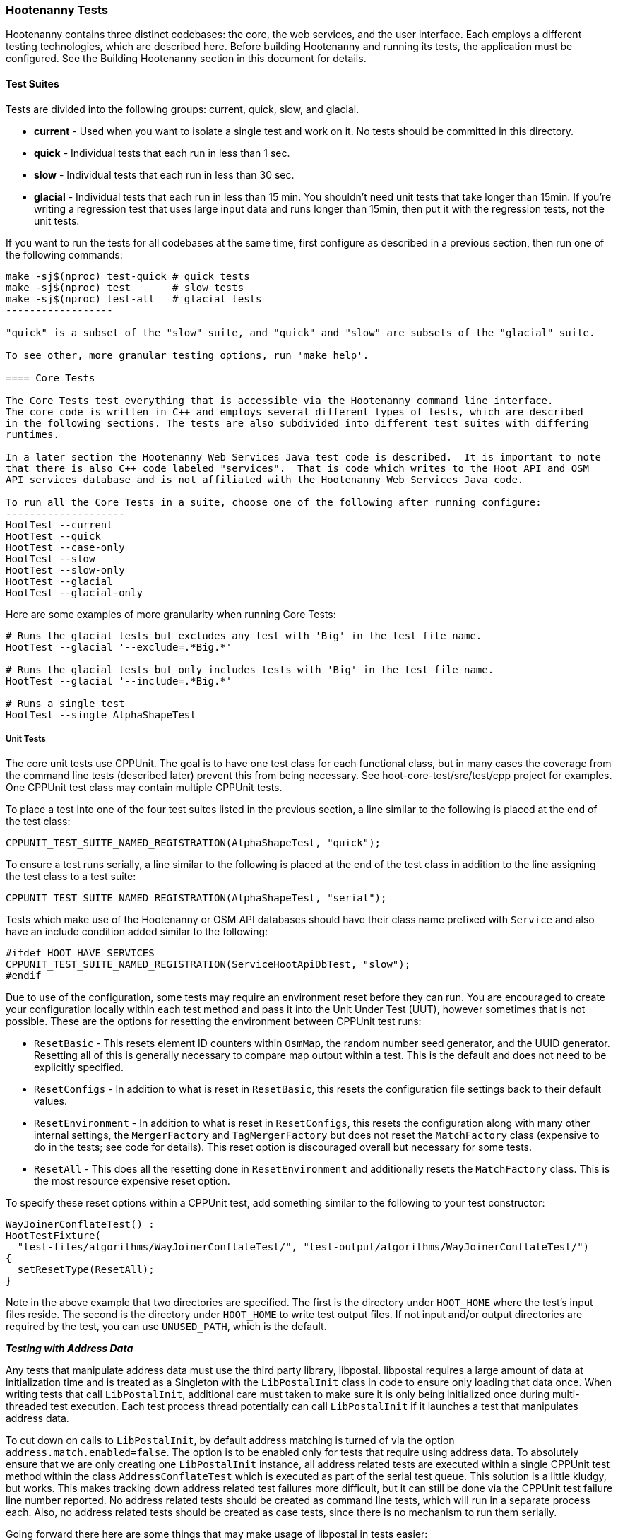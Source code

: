 
=== Hootenanny Tests

Hootenanny contains three distinct codebases: the core, the web services, and the user interface.
Each employs a different testing technologies, which are described here. Before building Hootenanny 
and running its tests, the application must be configured. See the Building Hootenanny section in 
this document for details.

==== Test Suites

Tests are divided into the following groups: current, quick, slow, and glacial.

* **current** - Used when you want to isolate a single test and work on it. No tests should be 
committed in this directory.
* **quick** - Individual tests that each run in less than 1 sec.
* **slow** - Individual tests that each run in less than 30 sec.
* **glacial** - Individual tests that each run in less than 15 min. You shouldn't need unit tests 
that take longer than 15min. If you're writing a regression test that uses large input data and runs 
longer than 15min, then put it with the regression tests, not the unit tests.

If you want to run the tests for all codebases at the same time, first configure as described in a
previous section, then run one of the following commands:
-------------------
make -sj$(nproc) test-quick # quick tests
make -sj$(nproc) test       # slow tests
make -sj$(nproc) test-all   # glacial tests
------------------

"quick" is a subset of the "slow" suite, and "quick" and "slow" are subsets of the "glacial" suite.

To see other, more granular testing options, run 'make help'.

==== Core Tests

The Core Tests test everything that is accessible via the Hootenanny command line interface.
The core code is written in C++ and employs several different types of tests, which are described
in the following sections. The tests are also subdivided into different test suites with differing
runtimes.

In a later section the Hootenanny Web Services Java test code is described.  It is important to note
that there is also C++ code labeled "services".  That is code which writes to the Hoot API and OSM
API services database and is not affiliated with the Hootenanny Web Services Java code.

To run all the Core Tests in a suite, choose one of the following after running configure:
--------------------
HootTest --current
HootTest --quick
HootTest --case-only
HootTest --slow
HootTest --slow-only
HootTest --glacial
HootTest --glacial-only
-------------------

Here are some examples of more granularity when running Core Tests:
---------------
# Runs the glacial tests but excludes any test with 'Big' in the test file name.
HootTest --glacial '--exclude=.*Big.*'

# Runs the glacial tests but only includes tests with 'Big' in the test file name.
HootTest --glacial '--include=.*Big.*'

# Runs a single test
HootTest --single AlphaShapeTest
---------------

===== Unit Tests

The core unit tests use CPPUnit. The goal is to have one test class for each functional class, but
in many cases the coverage from the command line tests (described later) prevent this from being 
necessary. See hoot-core-test/src/test/cpp project for examples. One CPPUnit test class may contain 
multiple CPPUnit tests.

To place a test into one of the four test suites listed in the previous section, a line similar to
the following is placed at the end of the test class:
-----------------
CPPUNIT_TEST_SUITE_NAMED_REGISTRATION(AlphaShapeTest, "quick");
-----------------

To ensure a test runs serially, a line similar to the following is placed at the end of the test 
class in addition to the line assigning the test class to a test suite:
-----------------
CPPUNIT_TEST_SUITE_NAMED_REGISTRATION(AlphaShapeTest, "serial");
-----------------

Tests which make use of the Hootenanny or OSM API databases should have their class name prefixed 
with `Service` and also have an include condition added similar to the following:
-----------------
#ifdef HOOT_HAVE_SERVICES
CPPUNIT_TEST_SUITE_NAMED_REGISTRATION(ServiceHootApiDbTest, "slow");
#endif  
-----------------

Due to use of the configuration, some tests may require an environment reset before they can run.
You are encouraged to create your configuration locally within each test method and pass it into the
Unit Under Test (UUT), however sometimes that is not possible. These are the options for resetting
the environment between CPPUnit test runs:

* `ResetBasic` - This resets element ID counters within `OsmMap`, the random number seed generator, 
and the UUID generator. Resetting all of this is generally necessary to compare map output within a 
test. This is the default and does not need to be explicitly specified.
* `ResetConfigs` - In addition to what is reset in `ResetBasic`, this resets the configuration file
settings back to their default values.
* `ResetEnvironment` - In addition to what is reset in `ResetConfigs`, this resets the configuration
along with many other internal settings, the `MergerFactory` and `TagMergerFactory` but does not reset
the `MatchFactory` class (expensive to do in the tests; see code for details). This reset option is
discouraged overall but necessary for some tests.
* `ResetAll` - This does all the resetting done in `ResetEnvironment` and additionally resets the
`MatchFactory` class. This is the most resource expensive reset option.

To specify these reset options within a CPPUnit test, add something similar to the following to your 
test constructor:
-----------
WayJoinerConflateTest() :
HootTestFixture(
  "test-files/algorithms/WayJoinerConflateTest/", "test-output/algorithms/WayJoinerConflateTest/")
{
  setResetType(ResetAll);
}
-----------

Note in the above example that two directories are specified. The first is the directory under 
`HOOT_HOME` where the test's input files reside. The second is the directory under `HOOT_HOME` to
write test output files. If not input and/or output directories are required by the test, you can
use `UNUSED_PATH`, which is the default.

*_Testing with Address Data_*

Any tests that manipulate address data must use the third party library, libpostal. libpostal 
requires a large amount of data at initialization time and is treated as a Singleton with the 
`LibPostalInit` class in code to ensure only loading that data once. When writing tests that call 
`LibPostalInit`, additional care must taken to make sure it is only being initialized once during 
multi-threaded test execution. Each test process thread potentially can call `LibPostalInit` if it 
launches a test that manipulates address data. 

To cut down on calls to `LibPostalInit`, by default address matching is turned of via the option 
`address.match.enabled=false`. The option is to be enabled only for tests that require using address 
data. To absolutely ensure that we are only creating one `LibPostalInit`
instance, all address related tests are executed within a single CPPUnit test method within the 
class `AddressConflateTest` which is executed as part of the serial test queue. This solution is a 
little kludgy, but works. This makes tracking down address related test failures more difficult, but 
it can still be done via the CPPUnit test failure line number reported. No address related tests 
should be created as command line tests, which will run in a separate process each. Also, no address 
related tests should be created as case tests, since there is no mechanism to run them serially.

Going forward there here are some things that may make usage of libpostal in tests easier:

* Several of the tests using `LibPostalInit` could possibly be mocked to reduce
potential calls to it. However, Hootenanny currently does not have a mock testing framework 
available. 
* The Hootenanny test framework could possibly be manipulated to ensure all address related tests
run within the same process via some address test registry mechanism. That would obviate the need
for the combined `AddressConflateTest`. (related: #4908)
* Possibly there is a way to load and work with a reduced subset of libpostal data for testing 
purposes.

===== Command Line Tests

The C++ portion of Hootenanny exposes functionality via a command line interface. This command line
interface is tested via simple shell scripts. The shell scripts output is compared against a known
good output and these scripts are run via one or more test suites within CPPUnit. The unit tests
and integration tests should provide good coverage of all the code from the command line interface
down.

This is most useful when testing operations that involve multiple parts of the system, or exercise
the command line aspects of the system. Examples include:

* Complex command line options
* Composite operations such as alpha shape, cookie cut, conflate
* Translation scripts

Note that is is generally desirable to make the test do as little as possible to fully exercise
the system. When you write a test it will likely be run thousands of times by a number of people
over its lifetime. No need to make them all wait 20sec for a test that could run in .1sec. It is
likely worth taking an extra 20min to write an efficient test.

Core command line tests may be forced to run in series by placing them in a directory named "serial" 
in their respective test suite directory. e.g. `$HOOT_HOME/tests-files/cmd/slow/serial`. Any test
not in the "serial" subdirectory is eligible for parallel execution.

*_What Do Command Line Tests Do?_*

The basic principal of the command line tests is that they verify that the stdout and stderr are
consistent with a given baseline. To do this the following must occur:

* Create an executable script to test some aspect of the system.
* Use the script to generate a first cut output
* Validate the output
* When the output is correct, create a baseline output

When your test runs it will do the following:

* Find all the scripts to execute (the scripts to run are determined by looking for all executable
files in the test-files/cmd/[current|quick|slow|glacial] directories. If the file ends in `.off` it 
will be ignored.)
* Run a script and capture the stdout and stderr
* Remove meaningless bits from the stdout and stderr such as INFO statements, DEBUG statements and
the elapsed time print outs.
* Compare the meaningful bits from the test run to the baseline. If there are any difference, report
an error.

**An Example**

To create a test make a shell script that is executable and place it in the
`test-files/cmd/current/` directory. The shell script should exercise some aspect of the system
and the success/failure should be determined by the output. For instance:
------------
#!/bin/bash

# stop on error
set -e

LOG_LEVEL="--warn"
CONFIG="-C Testing.conf"

# Make sure our output directory exists.
mkdir -p test-output/cmd/example

# perform the operation we're testing.
hoot convert $LOG_LEVEL $CONFIG test-files/jakarta_raya_coastline.shp test-output/cmd/example/jakarta.osm

# Write the output to stdout. When this run in the future it'll compare the old output
# to the new input to verify the test is consistent
cat jakarta.osm
------------

Running HootTest will give an error similar to the one below:
----------------
[hoot2] yubyub:~/dg/src/hoot2$ HootTest --current
.18:27:35.009 WARN  src/main/cpp/hoot/test/ScriptTest.cpp(130) - STDOUT or STDERR don't exist for \
dg/src/hoot2/hoot-core/src/test/resources/cmd/current/Example.sh
*************************
  This can be resolved by reviewing the output for correctness and then
  creating a new baseline. E.g.
  verify:
    less dg/src/hoot2/hoot-core/src/test/resources/cmd/current/Example.sh.stdout.first
    less dg/src/hoot2/hoot-core/src/test/resources/cmd/current/Example.sh.stderr.first
  Make a new baseline:
    mv dg/src/hoot2/hoot-core/src/test/resources/cmd/current/Example.sh.stdout.first \
dg/src/hoot2/hoot-core/src/test/resources/cmd/current/Example.sh.stdout
    mv dg/src/hoot2/hoot-core/src/test/resources/cmd/current/Example.sh.stderr.first \
dg/src/hoot2/hoot-core/src/test/resources/cmd/current/Example.sh.stderr
*************************

F
Failure: /home/jason.surratt/dg/src/hoot2/hoot-core/src/test/resources/cmd/current/Example.sh
  src/main/cpp/hoot/test/ScriptTest.cpp(138)   - Expression: false
- STDOUT or STDERR does not exist
/home/jason.surratt/dg/src/hoot2/hoot-core/src/test/resources/cmd/current/Example.sh - 0.126008

Elapsed: 0.126034
----------------

As the error message suggests you need to verify the output and then create a new baseline:
-------------
#  verify. Don't skip this!
less dg/src/hoot2/hoot-core/src/test/resources/cmd/current/Example.sh.stdout.first
less dg/src/hoot2/hoot-core/src/test/resources/cmd/current/Example.sh.stderr.first
-------------

In this case we goofed in the script and revealed this error in the Example.sh.stderr.first file:
-------------
cat: jakarta.osm: No such file or directory
-------------

Fix the script by changing the last line to:
------------
cat test-output/cmd/example/jakarta.osm
------------

When you rerun `HootTest --current` you'll see the .osm file in the .stdout.first file. If
everything looks good create the new baseline.
------------
# Make a new baseline:
mv dg/src/hoot2/hoot-core/src/test/resources/cmd/current/Example.sh.stdout.first \
dg/src/hoot2/hoot-core/src/test/resources/cmd/current/Example.sh.stdout
mv dg/src/hoot2/hoot-core/src/test/resources/cmd/current/Example.sh.stderr.first \
dg/src/hoot2/hoot-core/src/test/resources/cmd/current/Example.sh.stderr
------------

Now run the test again and you should get something like:
-------------
[hoot2] yubyub:~/dg/src/hoot2$ HootTest --current
dg/src/hoot2/hoot-core/src/test/resources/cmd/current/Example.sh - 0.146189

Elapsed: 0.146274
-------------

This shows that the test run matches the baseline.

We don't want the test to live in `current` so we'll move it over to the appropriate test set. In
this case `quick`.
------------
mv test-files/cmd/current/Example* test-files/cmd/quick/
------------

*_Inconsistent Output_*

Sometimes scripts have output values that change from run to run such as data/time stamps. Many of
these values get stripped out automatically, but if there is something relevant to just your test
you can remove it via grep/sed. If that isn't an option you may need to modify ScriptTest.cpp to
be knowledgeable of your situation. Be careful, because it will modify the way that all tests are
verified.

*_Additional Details_*

* All command line tests should add `Testing.conf` as their final configuration file and then add
any configuration option customization necessary for the test after it. 
* Most tests should run at the `--warn` log level by default.
* Tests making use of the Hooteanny API services database should start with the prefix `Service`.
* Tests which use the single test OSM API database instance should be run serially by placing them 
in the "serial" folder.
* If you write a class that uses caching, make the cache size configurable and set the size to the 
lowest possible value in order for tests to pass within `Testing.conf`.

===== Conflate Case Tests (Micro Conflate Tests)

Frequently it is desirable to test one aspect of the conflation routines. E.g. did the names get
merged properly? Did two buildings get matched/merged? etc. The micro conflate tests are designed
to help with this. These are not, "Did it conflate all of DC exactly the same?" tests or "Did
these 15 roads get conflated properly?" tests. They're intended to test one situation for
correctness. Primarily they're tiny so they don't all break constantly, and it is very easy to
determine what happened.

These tests are discovered/created from `test-files/cases`. The test creation process goes as 
follows:

* Search `test-files/cases` for a config file (`Config.conf`), if there is one, push it
onto the config file stack.
* If there are directories, recursively search them for tests, but ignore any directories that end
with `.off`
* If there are no directories, search for `Input1.osm`, `Input2.osm`, and `Expected.osm`. If they're
found, then create a new test case for this directory.

When a test runs it runs as follows:

* Load all the config files in turn starting with the highest level directory config file.
* Verify that the test has all the required files.
* Run the equivalent of a conflate command on the two input files and put the result in `Output.osm`.
* Verify that `Expected.osm` matches `Output.osm`.

This approach makes it very fast/easy to create new micro tests and run them with the rest of the
test routines. At this time the micro tests run as part of _quick_ and up.

To only run case tests execute:
------------
HootTest --case-only
------------

Case tests may be forced to run in series by placing them in a directory named "serial" under
`test-files/cases`. Any test not under the "serial" subdirectory is eligible for parallel execution.

See `test-files/cases/README` for additional information on case tests.

===== Translation Tests

Formerly known as the "Plugins" tests, these test a variety of `hoot-js` functionality. Not all of 
the tests are strictly translation related. Tests may be invoked in isolation with:
--------------
# configure step required once per configuration only
aclocal && autoconf && autoheader && automake && ./configure
make -sj$(nproc) translations-test
--------------

To run an individual test:
--------------
cd $HOOT_HOME/translations/test
mocha <test name>.js
--------------

===== Regression Tests

The Regression Tests run Hootenanny command line operations against specific datasets to measure
Hootenanny performance against particular scenarios. The tests are run against non-public data and,
therefore, are kept in a private Maxar repository and run on a nightly basis only. For
more information about the tests, create an issue at https://github.com/ngageoint/hootenanny.

Many of the regression tests score Hootenanny's conflation accuracy on a dataset and mark the test
as passing or failing based on an allowable score range.  See
hoot-tests/release_test.child/jakarta-spaghetti.release as an example.

===== Test Output Validation

Hootenanny has the capability to run validation routines on test output and generate a report with 
validation failures. A benefit of running the test output validation is that new validation errors 
introduced by conflation may be caught before the software is released to production. See the 
section "Using Validation Checks to Improve Conflated Maps" in the Developer Documentation for more
information on validating test output. It also contains detail on configuring 
https://josm.openstreetmap.de/[JOSM] for use with Hootenanny.

To enable validation during testing, enable the `test.validation.enable` configuration option. 
Any test may have its output validated but in practice we limit the number of tests whose output is
validated to avoid adding unnecessary test runtime. Currently, all case tests and selected script 
tests have their output validated when `test.validation.enable=true`.

The memory used by JNI can be controlled from the entries in `conf/core/Testing.conf` for the 
configuration options `jni.initial.memory` and `jni.max.memory`. The maximum memory is set to the 
lowest possible setting that does not cause out of memory errors when the tests are run. The value 
may have to periodically be adjusted.

NOTE: Currently, there is a bug where `test.validation.enable` must be set in 
`ConfigOptions.asciidoc` and it is not read from `Testing.conf` or from the command line by 
`HootTest` (may only occur when tests are run in parallel).

NOTE: Many of the initial baseline validation reports contain validation errors. For the initial
implementation of test output validation it has been assumed that the starting output files were a 
good baseline, despite any errors. Going forward, the errors may either be accepted or prevented via
conflation code improvements.

*_Case Tests_*

Case tests make calls to `TestOutputValidator` to validate their output. Details:

* A case test must contain either a file named `validation-report` containing the baseline (gold) 
validation report for the test output or a file named `validation-report.off` indicating that test 
output validation should be skipped for the test. 
* If test output validation is enabled and the actual test validation report (`validation-report` 
file written to the test output directory) does not match the baseline validation report, the test 
will fail. 
* Case tests output a copy of the test output file, `Output-validated.osm` derived from 
`Output.osm`, with validation error tags attached to any involved features. This file may be useful 
for debugging. 
* Any other CPPUnit test can have its output validated using `TestOutputValidator`, if desired, 
however some modifications to the code may need to be made to `TestOutputValidator` to do so.

*_Script Tests_*

Script tests may voluntarily elect to have test output validated. To avoid excessive core test suite 
runtimes, only script tests running conflation and generating smaller outputs (<100k?) should have 
validation enabled. If validation adds too much runtime to a script test, it may have to be moved 
to a different suite (e.g. moved from the "slow" suite to the "glacial" suite). Generally, though, 
that practice should be avoided when possible. 

The excerpt below taken from `ConflateCmdTest.sh` shows how to use validation within a script test:
--------------
source ./$HOOT_HOME/scripts/core/ScriptUtils.sh
validateTestOutput $OUT_DIR/output.osm $OUT_DIR/output-validation-report \
  $OUT_DIR/output-validated.osm $IN_DIR_2/output-validation-report
--------------

Details:

Looking at the function `validateTestOutput` in `ScriptTestUtils.sh`:
* The empty file, `test-output/test-validation-enabled`, is checked for existence before running 
validation from a script test. `HootTest` will automatically create this dummy file if the 
pre-requisites for running validation are met (`test.validation.enable=true`). If the pre-requisites 
have not been met, this file will be removed by `HootTest` and scripts will skip running validation. 
This is the needed due to the fact the script has no way itself of knowing if the validation 
pre-requisites have been met.
* Read the `validateTestOutput` function header for information on the function input variables.
* A diff is performed against the test output validation report and a baseline validation report. 
Any differences will show up in the test output and cause the test to fail.
* There is no set naming convention for validation report and validated output files. Just ensure 
that if running multiple validations within a single script tests that all file names are unique.

*_Running Only Tests Which Use Validation_*

The `--validated-only` only option passed to `HootTest` allows you to only run tests which perform 
test output validation when `test.validation.enable` is activated. This may be useful for debugging
purposes. Example:
--------------
HootTest --warn --validated-only
--------------

===== Running Tests in Parallel

Hootenanny can run Core tests in parallel. Tests in the Translation suite are excluded, however. 
This is accomplished with the `HootTest` option, `--parallel [n]`, where the optional `[n]` 
specifies the number of worker processes to spawn.  Leaving off the `[n]` parameter makes an 
implicit call to the operating system to get the total number of online processing units (The same 
as `$(nproc)` ).
--------------
# Runs quick tests serially
HootTest --quick

# Runs quick tests with two parallel processes
HootTest --quick --parallel 2

# Runs quick tests in parallel with one process per processing unit
HootTest --quick --parallel
--------------

These worker processes are QProcess objects that spawn `HootTest --listen`.  This "listening" 
process accepts single unit test names (similar to `--single`) from standard in, runs the test and 
then sends an end-of-test output command. The master process listens for this command and once 
received it sends another single unit test from the queue. Once the queue is empty, the master 
process shuts down the listen processes and ends.

All tests, other than those in the aforementioned test suites, are capable of running in parallel 
with `--parallel`. See the "Core Unit Tests" and "Core Command Line Tests" sections for details 
about forcing tests in those suites to run in series when necessary. Case tests may not be force to 
run in series when specifying `--parallel` (#4908).

Serial unit tests are all passed off to the first worker process and run serially while the rest of 
the tests are run on the other parallel processes.  Once the first worker process completes the 
serial tests it will continue to help the other processes with the parallel queue.

NOTE: While creating new unit tests every effort should be made to allow for the tests to be run
in parallel. Do not reuse output filenames to avoid stomping on files. Input files can be reused
though.

Regression tests are not run by `HootTest` but may be run in parallel via `make`. e.g. 
`make -j<nproc>`.

==== Web Services Tests

The Web Services tests test the Hootenanny web services interface.  There are two types of
Hootenanny web services tests.  One type is written in Java and use JUnit, Jersey, and a
combination of Mockito, PowerMock, EasyMock for mock objects.  One JUnit test class may contain
multiple JUnit tests.  The other type is written in Javascript and uses a combination of mocha and
chai for testing.

It is important to note that there is also C++ code labeled "services".  That is code which writes
to the Hoot API and OSM API services database and is not affiliated with the Hootenanny Web
Services Java code.

===== Test Suites

Java web services test methods may be placed into either the UnitTest or IntegrationTest categories.
The UnitTest suite corresponds to the slow test suite in the Core Tests, and the IntegrationTest
suite corresponds to the glacial test suite.

To run web services unit tests:
---------
# configure step required once per configuration only
aclocal && autoconf && autoheader && automake && ./configure --with-services
make -sj$(nproc) test
---------

To run both web services unit and integration tests:
---------
# configure step required once per configuration only
aclocal && autoconf && autoheader && automake && ./configure --with-services
make -sj$(nproc) test-all
---------

The above commands will run the corresponding Core Tests immediately after the web services test
complete.  There currently is no means to separate the two.

The mocha based web services tests (see node-export-server/test as an example) are not
currently aligned with the test suites.

*_Unit Tests_*

The Web Services Unit Tests are meant to test the Java web service code at the class level.
See hoot-services/src/test/java for test examples.

To mark a web service test method as a Unit Test, place the following annotation in front of the
method declaration:
-----------
@Test
@Category(UnitTest.class)
-----------

*_Integration Tests_*

The Web Services Integration Tests are meant to test the Java web service code across logical
boundaries, such as HTTP, Postgres, OGC, etc.  See hoot-services/src/test/java for test examples.

To mark a web service test method as a Integration Test, place the following annotation in front
of the method declaration:
-----------
@Test
@Category(IntegrationTest.class)
-----------

Unfortunately, we do have quite a few Web Services Tests labeled as Unit Tests which are
technically Integration Tests, since they involve Jersey and Postgres (e.g. MapResourceTest).
The decision was made to leave these are Unit Tests, since they are critical and should be run
with each commit push as part of the slow tests, but those tests should eventually be moved to
the Integration Tests suite and corresponding class level Unit Tests written for them.

==== User Interface Tests

The User Interface tests come in two types. The first type uses Cucumber to test the functionality
of the Hootenanny iD browser based application and its interactions with the Hootenanny Web Services.
The second type uses mocha to test at a more granular level.

===== Cucumber User Interface Tests

The purpose of these tests is to catch relatively simple errors that get introduced into UI 
workflows inadvertently, and not to be a bulletproof set of tests for the user interface. Achieving 
such a thing really isn't feasible.  Also, since these tests exercise code in all three Hootenanny 
codebases, they can quickly reveal inconsistencies between both what the web services expect the 
command line API to be and what it actually is and what the user interface expects the web service 
API to be and what it actually is. With this set of tests in place to catch basic errors, we can 
allow testers to spend more time testing complicated conflation scenarios instead of, for example, 
waiting for a typo on a single line of code to be fixed before they can complete regression testing.

link:$$https://cukes.info$$[Cucumber] is the technology used to simulate browser interactions in 
the tests. Cucumber is the top level interpreter of the
link:$$https://github.com/cucumber/cucumber/wiki/Gherkin$$[gherkin language] that describes each test.
There are many
link:$$https://github.com/cucumber/cucumber/wiki/Tutorials-and-Related-Blog-Posts$$[good tutorials] 
on the web to get you started,

* Hootenanny Cucumber User Interface Tests can be found in test-files/ui.
* Cucumber settings may be changed in `features/support/env.rb`.
* Place common test methods in `features/conflate.feature` and 
`features/step_definitions/custom_steps.rb`.
* Each piece of functionality being tested should be placed into its own *.feature file.
* When running silent mode (`make -s`), Cucumber output will be written to
`test-files/ui/tmp/TestRun.log`.  When running without silent mode, Cucumber test output is written
to the screen.

The User Interface Tests run as part of the glacial test suite by default. You must start Tomcat 
and then deploy the Hootenanny web services and user interface code to Tomcat yourself before 
running these tests, as shown below.

To run the User Interface tests with all other glacial tests:
-----------------------
cd $HOOT_HOME
# configure step required once per configuration only
aclocal && autoconf && autoheader && automake && ./configure --with-services --with-uitests
make -sj$(nproc)
sudo -u tomcat8 scripts/tomcat/CopyWebAppsToTomcat.sh
make -sj$(nproc) test-all
-----------------------

To run the User Interface Tests by themselves:
-----------------------
cd $HOOT_HOME
# configure step required once per configuration only
aclocal && autoconf && autoheader && automake && ./configure --with-services --with-uitests
make -sj$(nproc)
sudo -u tomcat8 scripts/tomcat/CopyWebAppsToTomcat.sh
make -sj$(nproc) ui-test
-----------------------

You have to add the --with-services option since the UI tests rely on the services to be deployed 
before they're run. The tests will fail with an error message otherwise.

If a test errors out, you'll see the error message on the screen if you're not running in silent 
mode (-s).  If you are running the tests in silent mode, then you can look in test-files/ui/tmp for 
the error log. Browser screenshots should also get written out in the tests directory when tests 
fail, if that's helpful.

When writing tests, try to avoid creating test scenarios that are likely to change over time due to 
changes in other parts of the hoot code.  e.g. A test that expects an exact number of reviews from 
a conflation job.  However, this type of thing is not always completely possible to avoid in order 
to write good tests.

===== Mocha User Interface Tests

These tests reside in hoot-ui/test/spec/hoot and are not known to be currently supported.  They
may be run with:

---------------
cd hoot-ui/test/spec/hoot
npm install
npm test
---------------

==== Load Tests

NOTE: The load tests have been inactive for awhile with no current plans to revive them.

The Load Tests test the scalability of the Hootenanny web services code and are run as part of the
nightly tests in a private Maxar repository. These tests currently are not meant to be run
in a local development environment. When run, the tests output an image with graph metrics on 
Hootenanny scalability for increasing levels of simulated users.  Here is an example set of test 
metrics:

image::images/LoadLatest.png[]

==== Test Coverage Reporting

Reports can be generated which detail the test coverage of Hootenanny code from the command line.
Hootenanny Core code coverage is supplied `gcov` and `lcov`. Java code coverage is supplied by 
http://cobertura.github.io/cobertura/[Cobertura] via Maven.  

Alternatively, you can configure your Jenkins pull request job to generate a test coverage 
report (core only) by selecting: "Build with Parameters" and checking the "Core_coverage" and 
"Configure_coverage" checkboxes. The coverage report can be downloaded from the Jenkins job page as 
`coverage.tar.gz`.

Coverage report generation has the pre-requisite of running all tests associated with the code 
being profiled. For the Java Web Services code, this is done automatically by Cobertura, but for 
the Hootenanny Core code, 'make test' must be made explicit as described below.

To generate a report for just the Hootenanny Core code:
----------------
./configure --with-services --with-coverage && make clean-coverage && make -j$(nproc) && HootTest --glacial --parallel && make -j$(nproc) core-coverage
----------------

To generate a report for just the Hootenanny Java web services code:
----------------
./configure --with-services --with-coverage && make services-clean-coverage && make -j$(nproc) services-coverage
----------------

To generate a report for all Hootenanny Core code and the Hootenanny Java Web Services code 
together:
----------------
./configure --with-services --with-coverage && make clean-coverage && make -j$(nproc) && make -j$(nproc) test-all && make -j$(nproc) coverage
----------------

**The test coverage reports will be output to `$HOOT_HOME/coverage`.**

Additional notes:

* Running tests `--with-coverage` may signficantly slow down their runtime and increase their memory
usage. Therefore, its recommended to use `--with-coverage` only when you need to generate a test
coverage report, and you may need to use a lower `--parallel` test count in conjunction with it.

* To get a code coverage report for *all* Hootenanny code, you *must* run `make test-all` before 
running `make coverage` for the Hootenanny Core code or you will get incomplete results. The Java 
Web Services 'make services-coverage' command doesn't actually require `make test` to be run 
beforehand since it is done automatically, but if you run `make coverage` when generating coverage 
reporting using the `--with-services` configuration option, you should always run `make test`
beforehand in order to not receive inaccurate reporting for the Hootenanny Core code.

* For Hootenanny Core code coverage reporting, to get a totally accurate coverage report you need to 
run with all compile configuration options enabled (--with-services, etc.), and either 
run `make test-all`, or if you don't want to run the Java web services tests then run something 
like: `HootTest --glacial --parallel && make translations-test`.

==== Test Writing Guidelines

===== General

* Unit tests should strive to test at the single class level only, when possible.
* Unit tests should have nearly a one to one mapping to each class in code. Use the code coverage
report to see where your tests are deficient.
* Unit tests should avoid interfacing with external entities, when possible. e.g. databases,
web servers. Such tests that interface with external entities should then become integration tests 
instead.
* Unit tests should cover as many exceptional error handling cases as is reasonable.
* Use clear test method names to state what you are testing.
* Make gratuitous use of asserts during testing.
* Use comments in test methods where its not obvious in the code how/why you're testing something.
* Small amounts of test data should be used for testing if possible. Do not check very large test 
data files into the repository. Keep test files to <= 1MB when possible.
* Do not overwrite generated test output used to verify a test unless you are sure that in doing
so you are still preserving the integrity of the test.
* In Java, mock objects are your friends when writing tests.
* Design a class so that testing of all of its members is possible. In some cases, you may need
to expose members only to the tests. e.g. Use C++ friend keyword, etc.; or in Java, Mockito may
help with this.
* Do not access a Singleton's private members from a test. This is tempting in writing tests but may 
lead to instabilities when the tests are run in parallel.

===== Core Specific

* Use the variable name `uut` to denote the class being tested in a test.
* During testing you can verify test output via CPPUnit asserts against the state of the output data 
or via file comparison (`HOOT_FILE_EQUALS`) of the output with known good output. An advantage to 
using file comparison for testing output is that the test code is less verbose and tedious to 
maintain as the class evolves. A disadvantage of using file comparison is that it is not always 
clear what the intentions of your test are and individuals can inadvertently overwrite your intended 
test output if they do not understand why they broke the test. Weigh these pros and cons when 
selecting which one of these test output verification methods you will use.
* When configuring tests that run conflation, run them with the minimal number of conflate matchers
that are necessary. e.g. If only conflating roads, only use a road matcher. This helps increase the 
overall runtime performance of the tests and reduce their memory footprint.
* Care should be taken to categorize tests based on the amount of time they complete. e.g. don't
put a longer running test in the C++ quick tests.
* Keep test using address data with libpostal confined to a single CPPUnit test (see Testing with 
Address Data section).

===== Services Specific

* For the Java tests, longer running tests should most likely be put into the integration tests.

